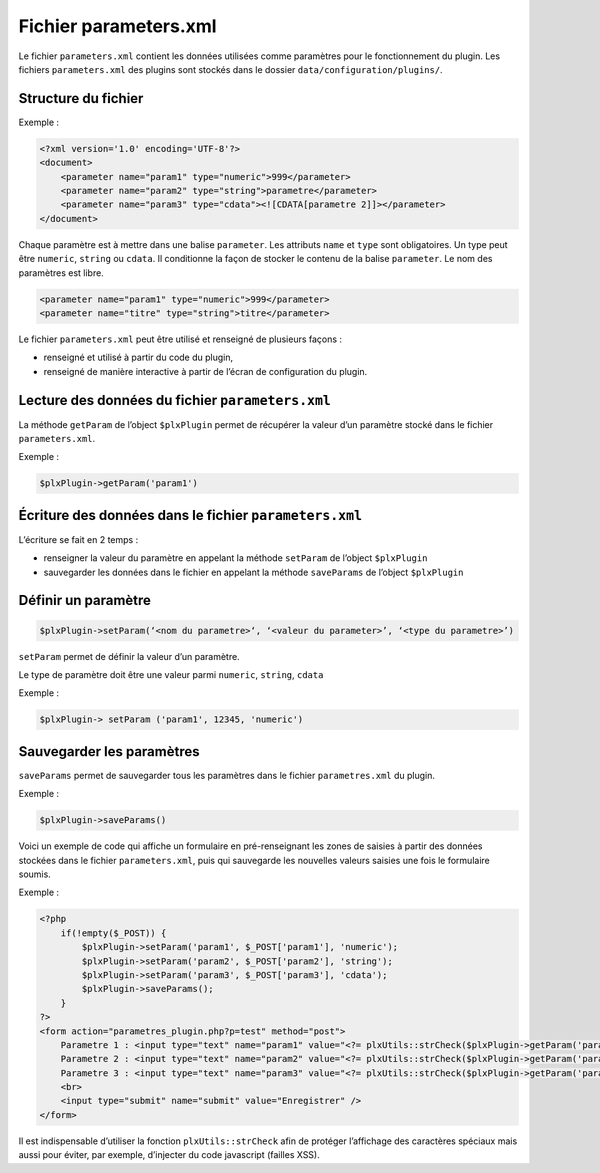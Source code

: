 Fichier parameters.xml
======================
Le fichier ``parameters.xml`` contient les données utilisées comme paramètres pour le fonctionnement du plugin.
Les fichiers ``parameters.xml`` des plugins sont stockés dans le dossier ``data/configuration/plugins/``.

Structure du fichier
--------------------

Exemple :

.. code:: xml

    <?xml version='1.0' encoding='UTF-8'?>
    <document>
        <parameter name="param1" type="numeric">999</parameter>
        <parameter name="param2" type="string">parametre</parameter>
        <parameter name="param3" type="cdata"><![CDATA[parametre 2]]></parameter>
    </document>

Chaque paramètre est à mettre dans une balise ``parameter``. Les attributs ``name`` et ``type`` sont obligatoires.
Un type peut être ``numeric``, ``string`` ou ``cdata``. Il conditionne la façon de stocker le contenu de la balise ``parameter``.
Le nom des paramètres est libre.

.. code:: xml

    <parameter name="param1" type="numeric">999</parameter>
    <parameter name="titre" type="string">titre</parameter>

Le fichier ``parameters.xml`` peut être utilisé et renseigné de plusieurs façons :

- renseigné et utilisé à partir du code du plugin,
- renseigné de manière interactive à partir de l’écran de configuration du plugin.

Lecture des données du fichier ``parameters.xml``
-------------------------------------------------
La méthode ``getParam`` de l’object ``$plxPlugin`` permet de récupérer la valeur d’un paramètre stocké dans le fichier ``parameters.xml``.

Exemple :

.. code:: php

    $plxPlugin->getParam('param1')

Écriture des données dans le fichier ``parameters.xml``
-------------------------------------------------------
L’écriture se fait en 2 temps :

- renseigner la valeur du paramètre en appelant la méthode ``setParam`` de l’object ``$plxPlugin``
- sauvegarder les données dans le fichier en appelant la méthode ``saveParams`` de l’object ``$plxPlugin``

Définir un paramètre
--------------------

.. code:: php

    $plxPlugin->setParam(‘<nom du parametre>‘, ‘<valeur du parameter>’, ‘<type du parametre>’)

``setParam`` permet de définir la valeur d’un paramètre.

Le type de paramètre doit être une valeur parmi ``numeric``, ``string``, ``cdata``

Exemple :

.. code:: php

    $plxPlugin-> setParam ('param1', 12345, 'numeric')

Sauvegarder les paramètres
--------------------------

``saveParams`` permet de sauvegarder tous les paramètres dans le fichier ``parametres.xml`` du plugin.

Exemple :

.. code:: php

    $plxPlugin->saveParams()

Voici un exemple de code qui affiche un formulaire en pré-renseignant les zones de saisies à partir
des données stockées dans le fichier ``parameters.xml``, puis qui sauvegarde les nouvelles valeurs saisies une fois le formulaire soumis.

Exemple :

.. code:: php

    <?php
        if(!empty($_POST)) {
            $plxPlugin->setParam('param1', $_POST['param1'], 'numeric');
            $plxPlugin->setParam('param2', $_POST['param2'], 'string');
            $plxPlugin->setParam('param3', $_POST['param3'], 'cdata');
            $plxPlugin->saveParams();
        }
    ?>
    <form action="parametres_plugin.php?p=test" method="post">
        Parametre 1 : <input type="text" name="param1" value="<?= plxUtils::strCheck($plxPlugin->getParam('param1')) ?>"/><br>
        Parametre 2 : <input type="text" name="param2" value="<?= plxUtils::strCheck($plxPlugin->getParam('param2')) ?>"/><br>
        Parametre 3 : <input type="text" name="param3" value="<?= plxUtils::strCheck($plxPlugin->getParam('param3')) ?>"/><br>
        <br>
        <input type="submit" name="submit" value="Enregistrer" />
    </form>

Il est indispensable d’utiliser la fonction ``plxUtils::strCheck`` afin de protéger l’affichage des caractères
spéciaux mais aussi pour éviter, par exemple, d’injecter du code javascript (failles XSS).

